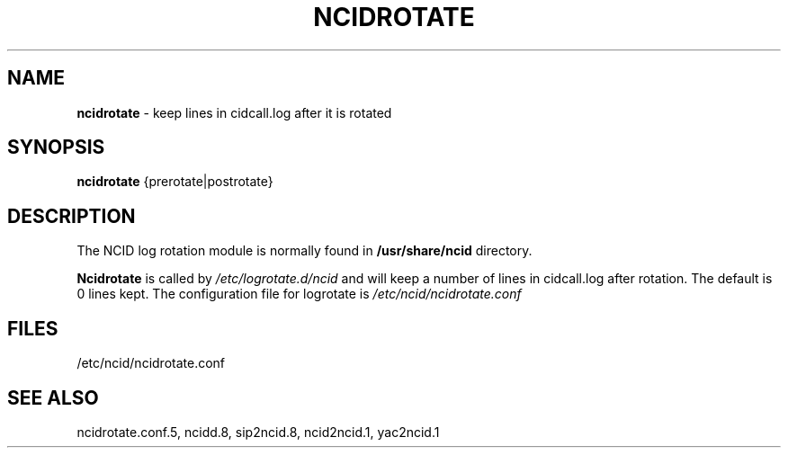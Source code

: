 .\" %W% %G%
.TH NCIDROTATE 1
.SH NAME
.B ncidrotate
- keep lines in cidcall.log after it is rotated
.SH SYNOPSIS
.B ncidrotate\^
{prerotate|postrotate}
.SH DESCRIPTION
The NCID log rotation module is normally found in
.BR /usr/share/ncid
directory.
.PP
.B Ncidrotate
is called by
.I /etc/logrotate.d/ncid
and will keep a number of lines in cidcall.log after rotation.
The default is 0 lines kept.  The configuration file for
logrotate is
.I /etc/ncid/ncidrotate.conf
.SH FILES
/etc/ncid/ncidrotate.conf
.SH SEE ALSO
ncidrotate.conf.5,
ncidd.8, sip2ncid.8, ncid2ncid.1, yac2ncid.1
